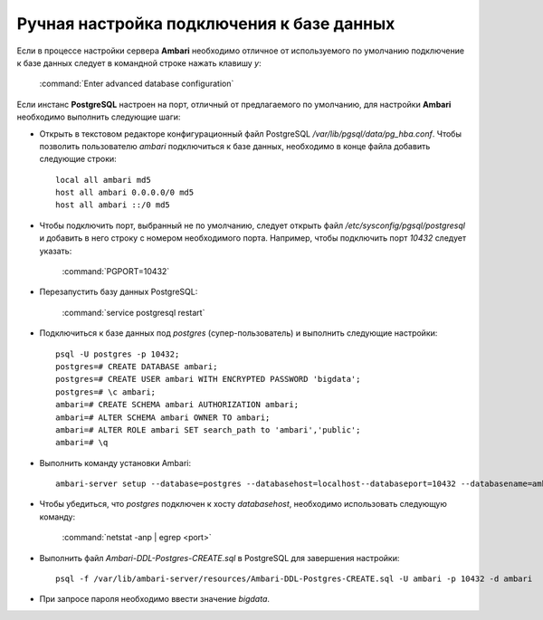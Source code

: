 Ручная настройка подключения к базе данных
--------------------------------------------------------

.. |br| raw:: html

   <br />



Если в процессе настройки сервера **Ambari** необходимо отличное от используемого по умолчанию подключение к базе данных следует в командной строке нажать клавишу *y*:

  :command:`Enter advanced database configuration`

Если инстанс **PostgreSQL** настроен на порт, отличный от предлагаемого по умолчанию, для настройки **Ambari** необходимо выполнить следующие шаги:


+ Открыть в текстовом редакторе конфигурационный файл PostgreSQL */var/lib/pgsql/data/pg_hba.conf*. Чтобы позволить пользователю *ambari* подключиться к базе данных, необходимо в конце файла добавить следующие строки:

  ::

   local all ambari md5
   host all ambari 0.0.0.0/0 md5
   host all ambari ::/0 md5


+ Чтобы подключить порт, выбранный не по умолчанию, следует открыть файл */etc/sysconfig/pgsql/postgresql* и добавить в него строку с
  номером необходимого порта. Например, чтобы подключить порт *10432* следует указать:


    :command:`PGPORT=10432`


+ Перезапустить базу данных PostgreSQL:


    :command:`service postgresql restart`


+ Подключиться к базе данных под *postgres* (супер-пользователь) и выполнить следующие настройки:

  ::

   psql -U postgres -p 10432;
   postgres=# CREATE DATABASE ambari;
   postgres=# CREATE USER ambari WITH ENCRYPTED PASSWORD 'bigdata';
   postgres=# \c ambari;
   ambari=# CREATE SCHEMA ambari AUTHORIZATION ambari;
   ambari=# ALTER SCHEMA ambari OWNER TO ambari;
   ambari=# ALTER ROLE ambari SET search_path to 'ambari','public';
   ambari=# \q


+ Выполнить команду установки Ambari:

  ::

   ambari-server setup --database=postgres --databasehost=localhost--databaseport=10432 --databasename=ambari --databaseusername=ambari--databasepassword=bigdata


+ Чтобы убедиться, что *postgres* подключен к хосту *databasehost*, необходимо использовать следующую команду:

    :command:`netstat -anp | egrep <port>`

+ Выполнить файл *Ambari-DDL-Postgres-CREATE.sql* в PostgreSQL для завершения настройки:

  ::

   psql -f /var/lib/ambari-server/resources/Ambari-DDL-Postgres-CREATE.sql -U ambari -p 10432 -d ambari


+ При запросе пароля необходимо ввести значение *bigdata*.
